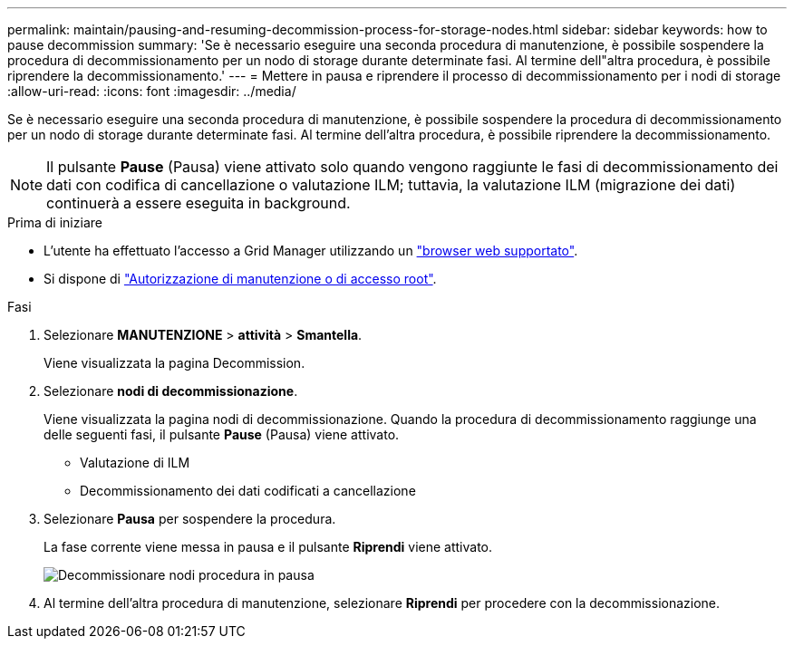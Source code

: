 ---
permalink: maintain/pausing-and-resuming-decommission-process-for-storage-nodes.html 
sidebar: sidebar 
keywords: how to pause decommission 
summary: 'Se è necessario eseguire una seconda procedura di manutenzione, è possibile sospendere la procedura di decommissionamento per un nodo di storage durante determinate fasi. Al termine dell"altra procedura, è possibile riprendere la decommissionamento.' 
---
= Mettere in pausa e riprendere il processo di decommissionamento per i nodi di storage
:allow-uri-read: 
:icons: font
:imagesdir: ../media/


[role="lead"]
Se è necessario eseguire una seconda procedura di manutenzione, è possibile sospendere la procedura di decommissionamento per un nodo di storage durante determinate fasi. Al termine dell'altra procedura, è possibile riprendere la decommissionamento.


NOTE: Il pulsante *Pause* (Pausa) viene attivato solo quando vengono raggiunte le fasi di decommissionamento dei dati con codifica di cancellazione o valutazione ILM; tuttavia, la valutazione ILM (migrazione dei dati) continuerà a essere eseguita in background.

.Prima di iniziare
* L'utente ha effettuato l'accesso a Grid Manager utilizzando un link:../admin/web-browser-requirements.html["browser web supportato"].
* Si dispone di link:../admin/admin-group-permissions.html["Autorizzazione di manutenzione o di accesso root"].


.Fasi
. Selezionare *MANUTENZIONE* > *attività* > *Smantella*.
+
Viene visualizzata la pagina Decommission.

. Selezionare *nodi di decommissionazione*.
+
Viene visualizzata la pagina nodi di decommissionazione. Quando la procedura di decommissionamento raggiunge una delle seguenti fasi, il pulsante *Pause* (Pausa) viene attivato.

+
** Valutazione di ILM
** Decommissionamento dei dati codificati a cancellazione


. Selezionare *Pausa* per sospendere la procedura.
+
La fase corrente viene messa in pausa e il pulsante *Riprendi* viene attivato.

+
image::../media/decommission_nodes_procedure_paused.png[Decommissionare nodi procedura in pausa]

. Al termine dell'altra procedura di manutenzione, selezionare *Riprendi* per procedere con la decommissionazione.

